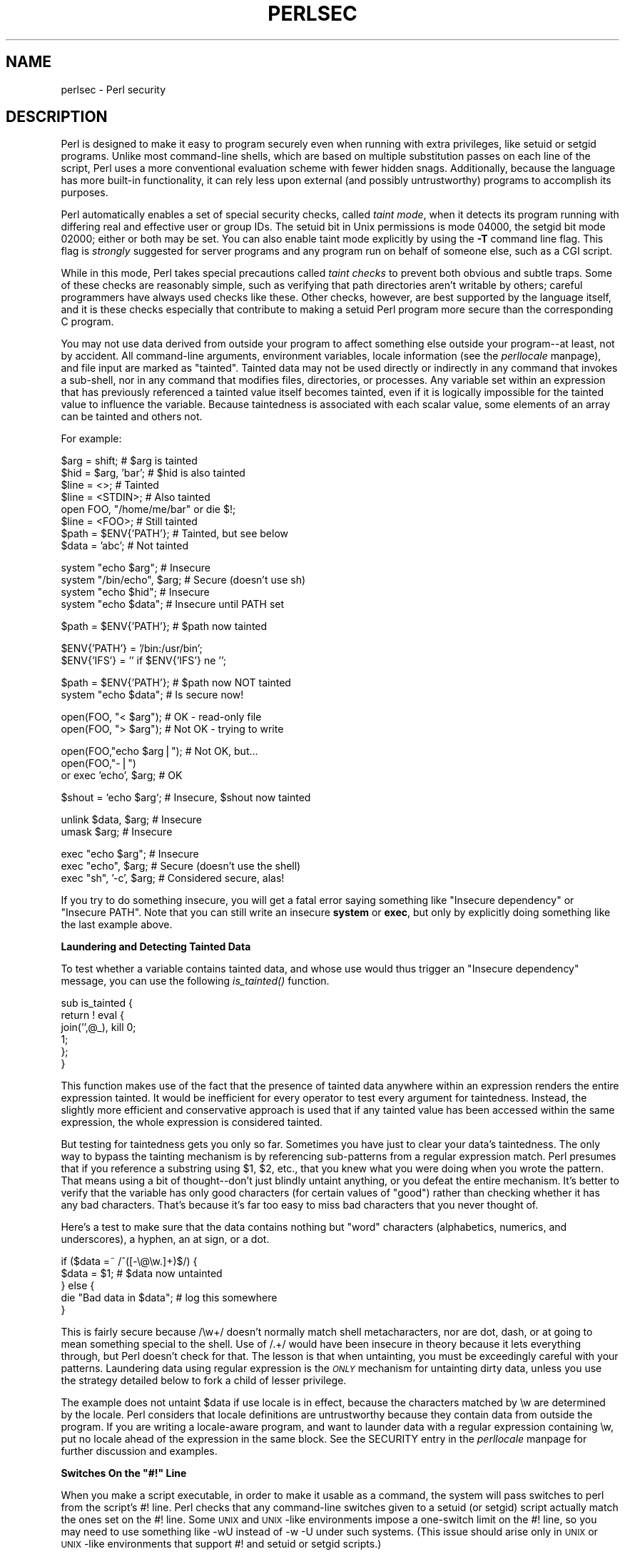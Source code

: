 .rn '' }`
''' $RCSfile$$Revision$$Date$
'''
''' $Log$
'''
.de Sh
.br
.if t .Sp
.ne 5
.PP
\fB\\$1\fR
.PP
..
.de Sp
.if t .sp .5v
.if n .sp
..
.de Ip
.br
.ie \\n(.$>=3 .ne \\$3
.el .ne 3
.IP "\\$1" \\$2
..
.de Vb
.ft CW
.nf
.ne \\$1
..
.de Ve
.ft R

.fi
..
'''
'''
'''     Set up \*(-- to give an unbreakable dash;
'''     string Tr holds user defined translation string.
'''     Bell System Logo is used as a dummy character.
'''
.tr \(*W-|\(bv\*(Tr
.ie n \{\
.ds -- \(*W-
.ds PI pi
.if (\n(.H=4u)&(1m=24u) .ds -- \(*W\h'-12u'\(*W\h'-12u'-\" diablo 10 pitch
.if (\n(.H=4u)&(1m=20u) .ds -- \(*W\h'-12u'\(*W\h'-8u'-\" diablo 12 pitch
.ds L" ""
.ds R" ""
.ds L' '
.ds R' '
'br\}
.el\{\
.ds -- \(em\|
.tr \*(Tr
.ds L" ``
.ds R" ''
.ds L' `
.ds R' '
.ds PI \(*p
'br\}
.\"	If the F register is turned on, we'll generate
.\"	index entries out stderr for the following things:
.\"		TH	Title 
.\"		SH	Header
.\"		Sh	Subsection 
.\"		Ip	Item
.\"		X<>	Xref  (embedded
.\"	Of course, you have to process the output yourself
.\"	in some meaninful fashion.
.if \nF \{
.de IX
.tm Index:\\$1\t\\n%\t"\\$2"
..
.nr % 0
.rr F
.\}
.TH PERLSEC 1 "perl 5.003, patch 93" "27/Feb/97" "Perl Programmers Reference Guide"
.IX Title "PERLSEC 1"
.UC
.IX Name "perlsec - Perl security"
.if n .hy 0
.if n .na
.ds C+ C\v'-.1v'\h'-1p'\s-2+\h'-1p'+\s0\v'.1v'\h'-1p'
.de CQ          \" put $1 in typewriter font
.ft CW
'if n "\c
'if t \\&\\$1\c
'if n \\&\\$1\c
'if n \&"
\\&\\$2 \\$3 \\$4 \\$5 \\$6 \\$7
'.ft R
..
.\" @(#)ms.acc 1.5 88/02/08 SMI; from UCB 4.2
.	\" AM - accent mark definitions
.bd B 3
.	\" fudge factors for nroff and troff
.if n \{\
.	ds #H 0
.	ds #V .8m
.	ds #F .3m
.	ds #[ \f1
.	ds #] \fP
.\}
.if t \{\
.	ds #H ((1u-(\\\\n(.fu%2u))*.13m)
.	ds #V .6m
.	ds #F 0
.	ds #[ \&
.	ds #] \&
.\}
.	\" simple accents for nroff and troff
.if n \{\
.	ds ' \&
.	ds ` \&
.	ds ^ \&
.	ds , \&
.	ds ~ ~
.	ds ? ?
.	ds ! !
.	ds /
.	ds q
.\}
.if t \{\
.	ds ' \\k:\h'-(\\n(.wu*8/10-\*(#H)'\'\h"|\\n:u"
.	ds ` \\k:\h'-(\\n(.wu*8/10-\*(#H)'\`\h'|\\n:u'
.	ds ^ \\k:\h'-(\\n(.wu*10/11-\*(#H)'^\h'|\\n:u'
.	ds , \\k:\h'-(\\n(.wu*8/10)',\h'|\\n:u'
.	ds ~ \\k:\h'-(\\n(.wu-\*(#H-.1m)'~\h'|\\n:u'
.	ds ? \s-2c\h'-\w'c'u*7/10'\u\h'\*(#H'\zi\d\s+2\h'\w'c'u*8/10'
.	ds ! \s-2\(or\s+2\h'-\w'\(or'u'\v'-.8m'.\v'.8m'
.	ds / \\k:\h'-(\\n(.wu*8/10-\*(#H)'\z\(sl\h'|\\n:u'
.	ds q o\h'-\w'o'u*8/10'\s-4\v'.4m'\z\(*i\v'-.4m'\s+4\h'\w'o'u*8/10'
.\}
.	\" troff and (daisy-wheel) nroff accents
.ds : \\k:\h'-(\\n(.wu*8/10-\*(#H+.1m+\*(#F)'\v'-\*(#V'\z.\h'.2m+\*(#F'.\h'|\\n:u'\v'\*(#V'
.ds 8 \h'\*(#H'\(*b\h'-\*(#H'
.ds v \\k:\h'-(\\n(.wu*9/10-\*(#H)'\v'-\*(#V'\*(#[\s-4v\s0\v'\*(#V'\h'|\\n:u'\*(#]
.ds _ \\k:\h'-(\\n(.wu*9/10-\*(#H+(\*(#F*2/3))'\v'-.4m'\z\(hy\v'.4m'\h'|\\n:u'
.ds . \\k:\h'-(\\n(.wu*8/10)'\v'\*(#V*4/10'\z.\v'-\*(#V*4/10'\h'|\\n:u'
.ds 3 \*(#[\v'.2m'\s-2\&3\s0\v'-.2m'\*(#]
.ds o \\k:\h'-(\\n(.wu+\w'\(de'u-\*(#H)/2u'\v'-.3n'\*(#[\z\(de\v'.3n'\h'|\\n:u'\*(#]
.ds d- \h'\*(#H'\(pd\h'-\w'~'u'\v'-.25m'\f2\(hy\fP\v'.25m'\h'-\*(#H'
.ds D- D\\k:\h'-\w'D'u'\v'-.11m'\z\(hy\v'.11m'\h'|\\n:u'
.ds th \*(#[\v'.3m'\s+1I\s-1\v'-.3m'\h'-(\w'I'u*2/3)'\s-1o\s+1\*(#]
.ds Th \*(#[\s+2I\s-2\h'-\w'I'u*3/5'\v'-.3m'o\v'.3m'\*(#]
.ds ae a\h'-(\w'a'u*4/10)'e
.ds Ae A\h'-(\w'A'u*4/10)'E
.ds oe o\h'-(\w'o'u*4/10)'e
.ds Oe O\h'-(\w'O'u*4/10)'E
.	\" corrections for vroff
.if v .ds ~ \\k:\h'-(\\n(.wu*9/10-\*(#H)'\s-2\u~\d\s+2\h'|\\n:u'
.if v .ds ^ \\k:\h'-(\\n(.wu*10/11-\*(#H)'\v'-.4m'^\v'.4m'\h'|\\n:u'
.	\" for low resolution devices (crt and lpr)
.if \n(.H>23 .if \n(.V>19 \
\{\
.	ds : e
.	ds 8 ss
.	ds v \h'-1'\o'\(aa\(ga'
.	ds _ \h'-1'^
.	ds . \h'-1'.
.	ds 3 3
.	ds o a
.	ds d- d\h'-1'\(ga
.	ds D- D\h'-1'\(hy
.	ds th \o'bp'
.	ds Th \o'LP'
.	ds ae ae
.	ds Ae AE
.	ds oe oe
.	ds Oe OE
.\}
.rm #[ #] #H #V #F C
.SH "NAME"
.IX Header "NAME"
perlsec \- Perl security
.SH "DESCRIPTION"
.IX Header "DESCRIPTION"
Perl is designed to make it easy to program securely even when running
with extra privileges, like setuid or setgid programs.  Unlike most
command-line shells, which are based on multiple substitution passes on
each line of the script, Perl uses a more conventional evaluation scheme
with fewer hidden snags.  Additionally, because the language has more
built-in functionality, it can rely less upon external (and possibly
untrustworthy) programs to accomplish its purposes.
.PP
Perl automatically enables a set of special security checks, called \fItaint
mode\fR, when it detects its program running with differing real and effective
user or group IDs.  The setuid bit in Unix permissions is mode 04000, the
setgid bit mode 02000; either or both may be set.  You can also enable taint
mode explicitly by using the \fB\-T\fR command line flag. This flag is
\fIstrongly\fR suggested for server programs and any program run on behalf of
someone else, such as a CGI script.
.PP
While in this mode, Perl takes special precautions called \fItaint
checks\fR to prevent both obvious and subtle traps.  Some of these checks
are reasonably simple, such as verifying that path directories aren't
writable by others; careful programmers have always used checks like
these.  Other checks, however, are best supported by the language itself,
and it is these checks especially that contribute to making a setuid Perl
program more secure than the corresponding C program.
.PP
You may not use data derived from outside your program to affect something
else outside your program\*(--at least, not by accident.  All command-line
arguments, environment variables, locale information (see the \fIperllocale\fR manpage),
and file input are marked as \*(L"tainted\*(R".  Tainted data may not be used
directly or indirectly in any command that invokes a sub-shell, nor in any
command that modifies files, directories, or processes.  Any variable set
within an expression that has previously referenced a tainted value itself
becomes tainted, even if it is logically impossible for the tainted value
to influence the variable.  Because taintedness is associated with each
scalar value, some elements of an array can be tainted and others not.
.PP
For example:
.PP
.Vb 8
\&    $arg = shift;               # $arg is tainted
\&    $hid = $arg, 'bar';         # $hid is also tainted
\&    $line = <>;                 # Tainted
\&    $line = <STDIN>;            # Also tainted
\&    open FOO, "/home/me/bar" or die $!;
\&    $line = <FOO>;              # Still tainted
\&    $path = $ENV{'PATH'};       # Tainted, but see below
\&    $data = 'abc';              # Not tainted
.Ve
.Vb 4
\&    system "echo $arg";         # Insecure
\&    system "/bin/echo", $arg;   # Secure (doesn't use sh)
\&    system "echo $hid";         # Insecure
\&    system "echo $data";        # Insecure until PATH set
.Ve
.Vb 1
\&    $path = $ENV{'PATH'};       # $path now tainted
.Ve
.Vb 2
\&    $ENV{'PATH'} = '/bin:/usr/bin'; 
\&    $ENV{'IFS'} = '' if $ENV{'IFS'} ne '';
.Ve
.Vb 2
\&    $path = $ENV{'PATH'};       # $path now NOT tainted
\&    system "echo $data";        # Is secure now!
.Ve
.Vb 2
\&    open(FOO, "< $arg");        # OK - read-only file
\&    open(FOO, "> $arg");        # Not OK - trying to write
.Ve
.Vb 3
\&    open(FOO,"echo $arg|");     # Not OK, but...
\&    open(FOO,"-|")
\&        or exec 'echo', $arg;   # OK
.Ve
.Vb 1
\&    $shout = `echo $arg`;       # Insecure, $shout now tainted
.Ve
.Vb 2
\&    unlink $data, $arg;         # Insecure
\&    umask $arg;                 # Insecure
.Ve
.Vb 3
\&    exec "echo $arg";           # Insecure
\&    exec "echo", $arg;          # Secure (doesn't use the shell)
\&    exec "sh", '-c', $arg;      # Considered secure, alas!
.Ve
If you try to do something insecure, you will get a fatal error saying
something like \*(L"Insecure dependency\*(R" or \*(L"Insecure PATH\*(R".  Note that you
can still write an insecure \fBsystem\fR or \fBexec\fR, but only by explicitly
doing something like the last example above.  
.Sh "Laundering and Detecting Tainted Data"
.IX Subsection "Laundering and Detecting Tainted Data"
To test whether a variable contains tainted data, and whose use would thus
trigger an \*(L"Insecure dependency\*(R" message, you can use the following
\fIis_tainted()\fR function.
.PP
.Vb 6
\&    sub is_tainted {
\&        return ! eval { 
\&            join('',@_), kill 0; 
\&            1;  
\&        };
\&    }
.Ve
This function makes use of the fact that the presence of tainted data
anywhere within an expression renders the entire expression tainted.  It
would be inefficient for every operator to test every argument for
taintedness.  Instead, the slightly more efficient and conservative
approach is used that if any tainted value has been accessed within the
same expression, the whole expression is considered tainted.
.PP
But testing for taintedness gets you only so far.  Sometimes you have just
to clear your data's taintedness.  The only way to bypass the tainting
mechanism is by referencing sub-patterns from a regular expression match.
Perl presumes that if you reference a substring using \f(CW$1\fR, \f(CW$2\fR, etc., that
you knew what you were doing when you wrote the pattern.  That means using
a bit of thought\*(--don't just blindly untaint anything, or you defeat the
entire mechanism.  It's better to verify that the variable has only good
characters (for certain values of \*(L"good") rather than checking whether it
has any bad characters.  That's because it's far too easy to miss bad
characters that you never thought of.
.PP
Here's a test to make sure that the data contains nothing but \*(L"word\*(R"
characters (alphabetics, numerics, and underscores), a hyphen, an at sign,
or a dot.
.PP
.Vb 5
\&    if ($data =~ /^([-\e@\ew.]+)$/) {     
\&        $data = $1;                     # $data now untainted
\&    } else {
\&        die "Bad data in $data";        # log this somewhere
\&    }
.Ve
This is fairly secure because \f(CW/\ew+/\fR doesn't normally match shell
metacharacters, nor are dot, dash, or at going to mean something special
to the shell.  Use of \f(CW/.+/\fR would have been insecure in theory because
it lets everything through, but Perl doesn't check for that.  The lesson
is that when untainting, you must be exceedingly careful with your patterns.
Laundering data using regular expression is the \fI\s-1ONLY\s0\fR mechanism for
untainting dirty data, unless you use the strategy detailed below to fork
a child of lesser privilege.
.PP
The example does not untaint \f(CW$data\fR if \f(CWuse locale\fR is in effect,
because the characters matched by \f(CW\ew\fR are determined by the locale.
Perl considers that locale definitions are untrustworthy because they
contain data from outside the program.  If you are writing a
locale-aware program, and want to launder data with a regular expression
containing \f(CW\ew\fR, put \f(CWno locale\fR ahead of the expression in the same
block.  See the \f(CWSECURITY\fR entry in the \fIperllocale\fR manpage for further discussion and examples.
.Sh "Switches On the \*(L"#!\*(R" Line"
.IX Subsection "Switches On the \*(L"#!\*(R" Line"
When you make a script executable, in order to make it usable as a
command, the system will pass switches to perl from the script's #!
line.  Perl checks that any command-line switches given to a setuid
(or setgid) script actually match the ones set on the #! line.  Some
\s-1UNIX\s0 and \s-1UNIX\s0\-like environments impose a one-switch limit on the #!
line, so you may need to use something like \f(CW-wU\fR instead of \f(CW-w -U\fR
under such systems.  (This issue should arise only in \s-1UNIX\s0 or
\s-1UNIX\s0\-like environments that support #! and setuid or setgid scripts.)
.Sh "Cleaning Up Your Path"
.IX Subsection "Cleaning Up Your Path"
For \*(L"Insecure \f(CW$ENV{PATH}\fR\*(R" messages, you need to set \f(CW$ENV{'PATH'}\fR to a
known value, and each directory in the path must be non-writable by others
than its owner and group.  You may be surprised to get this message even
if the pathname to your executable is fully qualified.  This is \fInot\fR
generated because you didn't supply a full path to the program; instead,
it's generated because you never set your \s-1PATH\s0 environment variable, or
you didn't set it to something that was safe.  Because Perl can't
guarantee that the executable in question isn't itself going to turn
around and execute some other program that is dependent on your \s-1PATH\s0, it
makes sure you set the \s-1PATH\s0.  
.PP
It's also possible to get into trouble with other operations that don't
care whether they use tainted values.  Make judicious use of the file
tests in dealing with any user-supplied filenames.  When possible, do
opens and such after setting \f(CW$> = $<\fR.  (Remember group IDs,
too!)  Perl doesn't prevent you from opening tainted filenames for reading,
so be careful what you print out.  The tainting mechanism is intended to
prevent stupid mistakes, not to remove the need for thought.
.PP
Perl does not call the shell to expand wild cards when you pass \fBsystem\fR
and \fBexec\fR explicit parameter lists instead of strings with possible shell
wildcards in them.  Unfortunately, the \fBopen\fR, \fBglob\fR, and
back-tick functions provide no such alternate calling convention, so more
subterfuge will be required.  
.PP
Perl provides a reasonably safe way to open a file or pipe from a setuid
or setgid program: just create a child process with reduced privilege who
does the dirty work for you.  First, fork a child using the special
\fBopen\fR syntax that connects the parent and child by a pipe.  Now the
child resets its \s-1ID\s0 set and any other per-process attributes, like
environment variables, umasks, current working directories, back to the
originals or known safe values.  Then the child process, which no longer
has any special permissions, does the \fBopen\fR or other system call.
Finally, the child passes the data it managed to access back to the
parent.  Because the file or pipe was opened in the child while running
under less privilege than the parent, it's not apt to be tricked into
doing something it shouldn't.
.PP
Here's a way to do back-ticks reasonably safely.  Notice how the \fBexec\fR is
not called with a string that the shell could expand.  This is by far the
best way to call something that might be subjected to shell escapes: just
never call the shell at all.  By the time we get to the \fBexec\fR, tainting
is turned off, however, so be careful what you call and what you pass it.
.PP
.Vb 14
\&    use English;  
\&    die unless defined $pid = open(KID, "-|");
\&    if ($pid) {           # parent
\&        while (<KID>) {
\&            # do something
\&        }
\&        close KID;
\&    } else {
\&        $EUID = $UID;
\&        $EGID = $GID;    # XXX: initgroups() not called
\&        $ENV{PATH} = "/bin:/usr/bin";
\&        exec 'myprog', 'arg1', 'arg2';
\&        die "can't exec myprog: $!";
\&    }
.Ve
A similar strategy would work for wildcard expansion via \f(CWglob\fR.
.PP
Taint checking is most useful when although you trust yourself not to have
written a program to give away the farm, you don't necessarily trust those
who end up using it not to try to trick it into doing something bad.  This
is the kind of security checking that's useful for setuid programs and
programs launched on someone else's behalf, like \s-1CGI\s0 programs.
.PP
This is quite different, however, from not even trusting the writer of the
code not to try to do something evil.  That's the kind of trust needed
when someone hands you a program you've never seen before and says, \*(L"Here,
run this.\*(R"  For that kind of safety, check out the Safe module,
included standard in the Perl distribution.  This module allows the
programmer to set up special compartments in which all system operations
are trapped and namespace access is carefully controlled.
.Sh "Security Bugs"
.IX Subsection "Security Bugs"
Beyond the obvious problems that stem from giving special privileges to
systems as flexible as scripts, on many versions of Unix, setuid scripts
are inherently insecure right from the start.  The problem is a race
condition in the kernel.  Between the time the kernel opens the file to
see which interpreter to run and when the (now-setuid) interpreter turns
around and reopens the file to interpret it, the file in question may have
changed, especially if you have symbolic links on your system.
.PP
Fortunately, sometimes this kernel \*(L"feature\*(R" can be disabled.
Unfortunately, there are two ways to disable it.  The system can simply
outlaw scripts with the setuid bit set, which doesn't help much.
Alternately, it can simply ignore the setuid bit on scripts.  If the
latter is true, Perl can emulate the setuid and setgid mechanism when it
notices the otherwise useless setuid/gid bits on Perl scripts.  It does
this via a special executable called \fBsuidperl\fR that is automatically
invoked for you if it's needed.  
.PP
However, if the kernel setuid script feature isn't disabled, Perl will
complain loudly that your setuid script is insecure.  You'll need to
either disable the kernel setuid script feature, or put a C wrapper around
the script.  A C wrapper is just a compiled program that does nothing
except call your Perl program.   Compiled programs are not subject to the
kernel bug that plagues setuid scripts.  Here's a simple wrapper, written
in C:
.PP
.Vb 6
\&    #define REAL_PATH "/path/to/script"
\&    main(ac, av) 
\&        char **av;
\&    {
\&        execv(REAL_PATH, av);
\&    } 
.Ve
Compile this wrapper into a binary executable and then make \fIit\fR rather 
than your script setuid or setgid.  
.PP
See the program \fBwrapsuid\fR in the \fIeg\fR directory of your Perl
distribution for a convenient way to do this automatically for all your
setuid Perl programs.  It moves setuid scripts into files with the same
name plus a leading dot, and then compiles a wrapper like the one above
for each of them.
.PP
In recent years, vendors have begun to supply systems free of this
inherent security bug.  On such systems, when the kernel passes the name
of the setuid script to open to the interpreter, rather than using a
pathname subject to meddling, it instead passes \fI/dev/fd/3\fR.  This is a
special file already opened on the script, so that there can be no race
condition for evil scripts to exploit.  On these systems, Perl should be
compiled with \f(CW-DSETUID_SCRIPTS_ARE_SECURE_NOW\fR.  The \fBConfigure\fR
program that builds Perl tries to figure this out for itself, so you
should never have to specify this yourself.  Most modern releases of
SysVr4 and \s-1BSD\s0 4.4 use this approach to avoid the kernel race condition.
.PP
Prior to release 5.003 of Perl, a bug in the code of \fBsuidperl\fR could
introduce a security hole in systems compiled with strict \s-1POSIX\s0
compliance.

.rn }` ''
